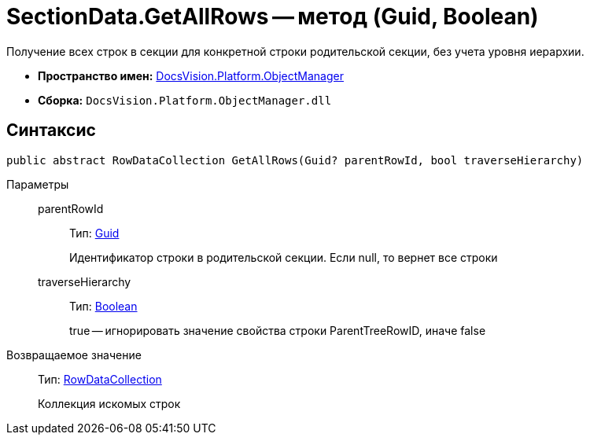 = SectionData.GetAllRows -- метод (Guid, Boolean)

Получение всех строк в секции для конкретной строки родительской секции, без учета уровня иерархии.

* *Пространство имен:* xref:api/DocsVision/Platform/ObjectManager/ObjectManager_NS.adoc[DocsVision.Platform.ObjectManager]
* *Сборка:* `DocsVision.Platform.ObjectManager.dll`

== Синтаксис

[source,csharp]
----
public abstract RowDataCollection GetAllRows(Guid? parentRowId, bool traverseHierarchy)
----

Параметры::
parentRowId:::
Тип: http://msdn.microsoft.com/ru-ru/library/system.guid.aspx[Guid]
+
Идентификатор строки в родительской секции. Если null, то вернет все строки
traverseHierarchy:::
Тип: http://msdn.microsoft.com/ru-ru/library/system.boolean.aspx[Boolean]
+
true -- игнорировать значение свойства строки ParentTreeRowID, иначе false

Возвращаемое значение::
Тип: xref:api/DocsVision/Platform/ObjectManager/RowDataCollection_CL.adoc[RowDataCollection]
+
Коллекция искомых строк
